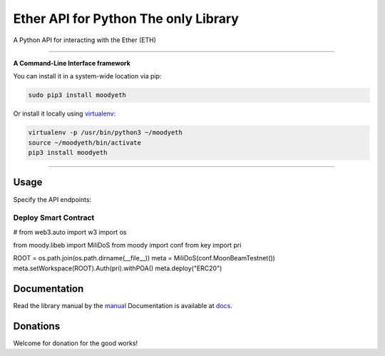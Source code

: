======================================
Ether API for Python The only Library
======================================

A Python API for interacting with the Ether (ETH)

.. image:: https://img.shields.io/pypi/v/moodyeth.svg
    :target: https://pypi.python.org/pypi/moodyeth

.. image:: https://img.shields.io/pypi/pyversions/moodyeth.svg
    :target: https://pypi.python.org/pypi/moodyeth

.. image:: https://api.travis-ci.com/tokenchain/moodyeth.svg?branch=master
    :target: https://travis-ci.com/tokenchain/moodyeth
    
.. image:: https://img.shields.io/github/issues/tokenchain/moodyeth.svg
    :target: https://github.com/tokenchain/moodyeth/issues
    
.. image:: https://img.shields.io/github/issues-pr/tokenchain/moodyeth.svg
    :target: https://github.com/tokenchain/moodyeth/pulls


------------

**A Command-Line Interface framework**

You can install it in a system-wide location via pip:

.. code-block:: bash

    sudo pip3 install moodyeth

Or install it locally using `virtualenv <https://github.com/pypa/virtualenv>`__:

.. code-block:: bash

    virtualenv -p /usr/bin/python3 ~/moodyeth
    source ~/moodyeth/bin/activate
    pip3 install moodyeth

------------

Usage
=====
Specify the API endpoints:

Deploy Smart Contract
--------------

.. code-block:: python


# from web3.auto import w3
import os

from moody.libeb import MiliDoS
from moody import conf
from key import pri

ROOT = os.path.join(os.path.dirname(__file__))
meta = MiliDoS(conf.MoonBeamTestnet())
meta.setWorkspace(ROOT).Auth(pri).withPOA()
meta.deploy("ERC20")


..


Documentation
=============
Read the library manual by the `manual <docs/moodyeth/index.html>`__
Documentation is available at `docs <https://moodyeth.readthedocs.io/en/latest/>`__.


Donations
=============
Welcome for donation for the good works!
